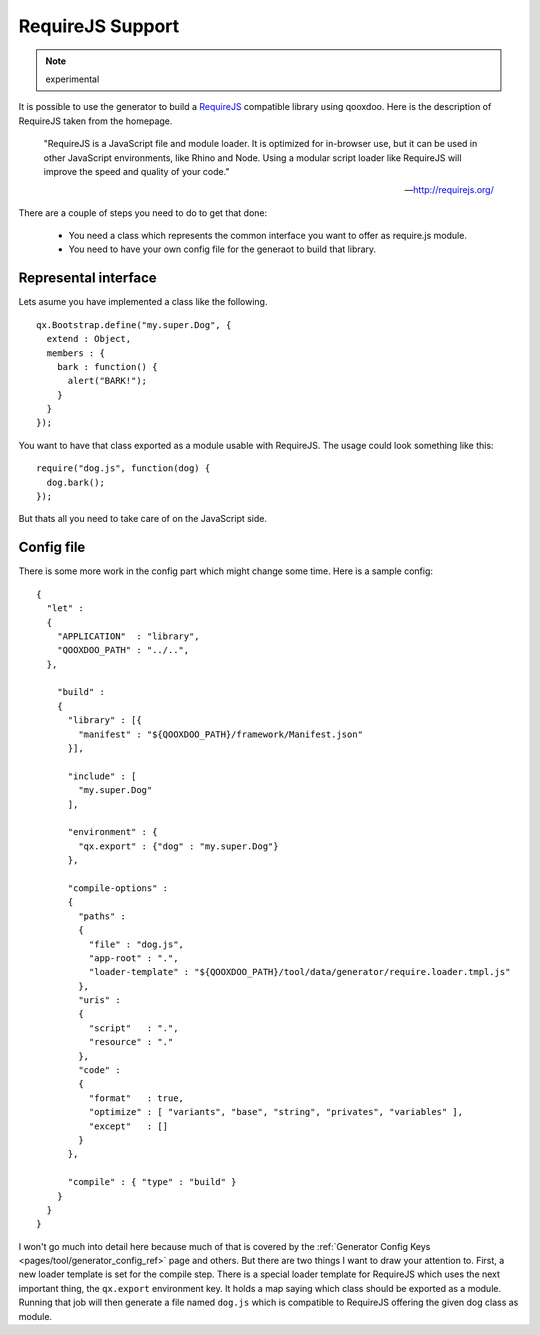 RequireJS Support
*****************

.. note::
  experimental


It is possible to use the generator to build a `RequireJS <http://requirejs.org/>`_ compatible library using qooxdoo. Here is the description of RequireJS taken from the homepage.

  "RequireJS is a JavaScript file and module loader. It is optimized for in-browser use, but it can be used in other JavaScript environments, like Rhino and Node. Using a modular script loader like RequireJS will improve the speed and quality of your code."

  -- `http://requirejs.org/ <http://requirejs.org/>`_

There are a couple of steps you need to do to get that done:

  * You need a class which represents the common interface you want to offer as require.js module.
  * You need to have your own config file for the generaot to build that library.

Represental interface
---------------------
Lets asume you have implemented a class like the following.

::

  qx.Bootstrap.define("my.super.Dog", {
    extend : Object,
    members : {
      bark : function() {
        alert("BARK!");
      }
    }
  });

You want to have that class exported as a module usable with RequireJS. The usage could look something like this:

::

  require("dog.js", function(dog) {
    dog.bark();
  });

But thats all you need to take care of on the JavaScript side.

Config file
-----------
There is some more work in the config part which might change some time. Here is a sample config:

::

  {
    "let" :
    {
      "APPLICATION"  : "library",
      "QOOXDOO_PATH" : "../..",
    },

      "build" :
      {
        "library" : [{
          "manifest" : "${QOOXDOO_PATH}/framework/Manifest.json"
        }],

        "include" : [
          "my.super.Dog"
        ],

        "environment" : {
          "qx.export" : {"dog" : "my.super.Dog"}
        },

        "compile-options" :
        {
          "paths" :
          {
            "file" : "dog.js",
            "app-root" : ".",
            "loader-template" : "${QOOXDOO_PATH}/tool/data/generator/require.loader.tmpl.js"
          },
          "uris" :
          {
            "script"   : ".",
            "resource" : "."
          },
          "code" :
          {
            "format"   : true,
            "optimize" : [ "variants", "base", "string", "privates", "variables" ],
            "except"   : []
          }
        },

        "compile" : { "type" : "build" }
      }
    }
  }

I won't go much into detail here because much of that is covered by the :ref:`Generator Config Keys <pages/tool/generator_config_ref>` page and others. But there are two things I want to draw your attention to. First, a new loader template is set for the compile step. There is a special loader template for RequireJS which uses the next important thing, the ``qx.export`` environment key. It holds a map saying which class should be exported as a module. Running that job will then generate a file named ``dog.js`` which is compatible to RequireJS offering the given dog class as module.
